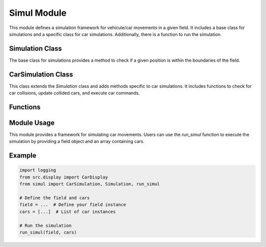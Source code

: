 Simul Module
==============

This module defines a simulation framework for vehicule/car movements in a given field. It includes a base class for simulations and a specific class for car simulations. Additionally, there is a function to run the simulation.

Simulation Class
----------------

.. class:: Simulation

   The base class for simulations provides a method to check if a given position is within the boundaries of the field.

CarSimulation Class
-------------------

.. class:: CarSimulation

   This class extends the `Simulation` class and adds methods specific to car simulations. It includes functions to check for car collisions, update collided cars, and execute car commands.

Functions
---------

.. function:: run_simul
   :noindex:

   This function orchestrates the execution of the simulation. It takes a field object and an array of cars as input, displays the initial state of the cars, and iteratively executes their commands until all cars have collided or all commands are completed.

Module Usage
------------

This module provides a framework for simulating car movements. Users can use the `run_simul` function to execute the simulation by providing a field object and an array containing cars.

Example
-------

.. code-block:: python
   
   import logging
   from src.display import CarDisplay
   from simul import CarSimulation, Simulation, run_simul

   # Define the field and cars
   field = ...  # Define your field instance
   cars = [...]  # List of car instances

   # Run the simulation
   run_simul(field, cars)